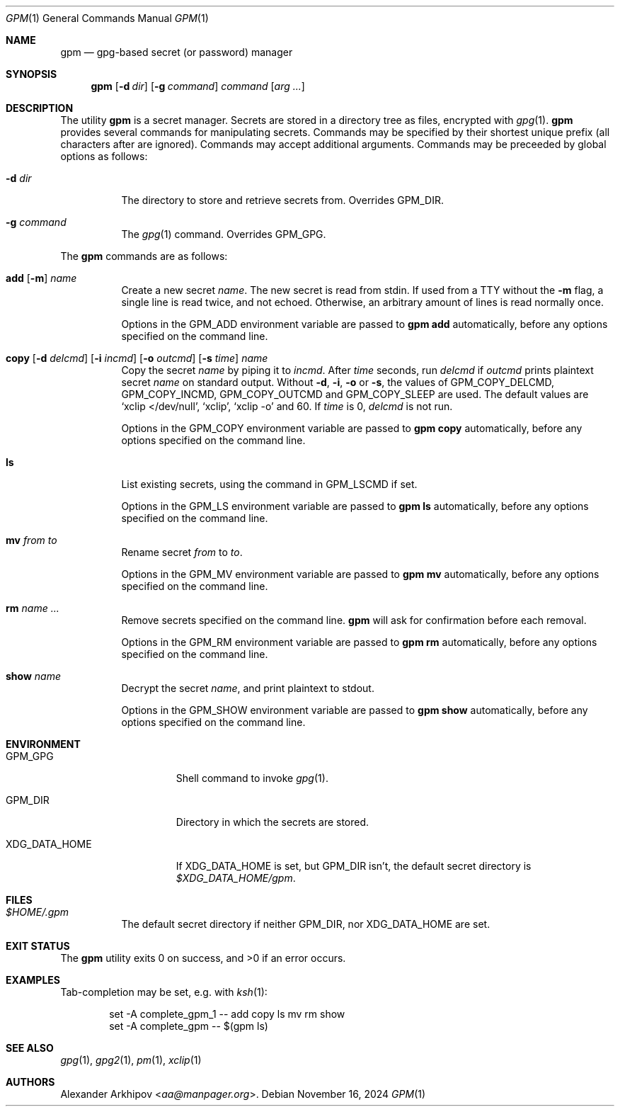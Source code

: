 .Dd November 16, 2024
.Dt GPM 1
.Os
.Sh NAME
.Nm gpm
.Nd gpg-based secret (or password) manager
.Sh SYNOPSIS
.Nm
.Op Fl d Ar dir
.Op Fl g Ar command
.Ar command
.Op Ar arg ...
.Sh DESCRIPTION
The utility
.Nm
is a secret manager.
Secrets are stored in a directory tree as files, encrypted with
.Xr gpg 1 .
.Nm
provides several commands for manipulating secrets.
Commands may be specified by their shortest unique prefix (all characters
after are ignored).
Commands may accept additional arguments.
Commands may be preceeded by global options as follows:
.Bl -tag -width Ds
.It Fl d Ar dir
The directory to store and retrieve secrets from.
Overrides
.Ev GPM_DIR .
.It Fl g Ar command
The
.Xr gpg 1
command.
Overrides
.Ev GPM_GPG .
.El
.Pp
The
.Nm
commands are as follows:
.Bl -tag -width Ds
.It Xo
.Cm add
.Op Fl m
.Ar name
.Xc
Create a new secret
.Ar name .
The new secret is read from stdin.
If used from a TTY without the
.Fl m
flag, a single line is read twice, and not echoed.
Otherwise, an arbitrary amount of lines is read normally once.
.Pp
Options in the
.Ev GPM_ADD
environment variable are passed to
.Nm
.Cm add
automatically, before any options specified on the command line.
.It Xo
.Cm copy
.Op Fl d Ar delcmd
.Op Fl i Ar incmd
.Op Fl o Ar outcmd
.Op Fl s Ar time
.Ar name
.Xc
Copy the secret
.Ar name
by piping it to
.Ar incmd .
After
.Ar time
seconds, run
.Ar delcmd
if
.Ar outcmd
prints plaintext secret
.Ar name
on standard output.
Without
.Fl d , i , o
or
.Fl s ,
the values of
.Ev GPM_COPY_DELCMD , GPM_COPY_INCMD , GPM_COPY_OUTCMD
and
.Ev GPM_COPY_SLEEP
are used.
The default values are
.Ql xclip </dev/null ,
.Ql xclip ,
.Ql xclip -o
and 60.
If
.Ar time
is 0,
.Ar delcmd
is not run.
.Pp
Options in the
.Ev GPM_COPY
environment variable are passed to
.Nm
.Cm copy
automatically, before any options specified on the command line.
.It Cm ls
List existing secrets, using the command in
.Ev GPM_LSCMD
if set.
.Pp
Options in the
.Ev GPM_LS
environment variable are passed to
.Nm
.Cm ls
automatically, before any options specified on the command line.
.It Cm mv Ar from Ar to
Rename secret
.Ar from
to
.Ar to .
.Pp
Options in the
.Ev GPM_MV
environment variable are passed to
.Nm
.Cm mv
automatically, before any options specified on the command line.
.It Cm rm Ar name ...
Remove secrets specified on the command line.
.Nm
will ask for confirmation before each removal.
.Pp
Options in the
.Ev GPM_RM
environment variable are passed to
.Nm
.Cm rm
automatically, before any options specified on the command line.
.It Cm show Ar name
Decrypt the secret
.Ar name ,
and print plaintext to stdout.
.Pp
Options in the
.Ev GPM_SHOW
environment variable are passed to
.Nm
.Cm show
automatically, before any options specified on the command line.
.El
.Sh ENVIRONMENT
.Bl -tag -width XDG_DATA_HOME
.It Ev GPM_GPG
Shell command to invoke
.Xr gpg 1 .
.It Ev GPM_DIR
Directory in which the secrets are stored.
.It Ev XDG_DATA_HOME
If
.Ev XDG_DATA_HOME
is set, but
.Ev GPM_DIR
isn't, the default secret directory is
.Pa $XDG_DATA_HOME/gpm .
.El
.Sh FILES
.Bl -tag -width Ds
.It Pa $HOME/.gpm
The default secret directory if neither
.Ev GPM_DIR ,
nor
.Ev XDG_DATA_HOME
are set.
.El
.Sh EXIT STATUS
.Ex -std
.Sh EXAMPLES
Tab-completion may be set, e.g. with
.Xr ksh 1 :
.Bd -literal -offset indent
set -A complete_gpm_1 -- add copy ls mv rm show
set -A complete_gpm -- $(gpm ls)
.Ed
.Sh SEE ALSO
.Xr gpg 1 ,
.Xr gpg2 1 ,
.Xr pm 1 ,
.Xr xclip 1
.Sh AUTHORS
.An Alexander Arkhipov Aq Mt aa@manpager.org .
